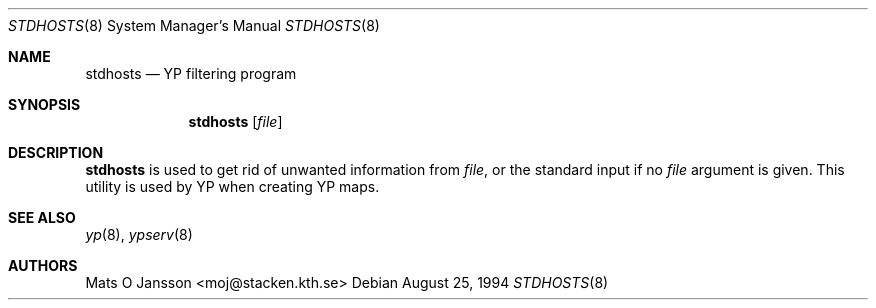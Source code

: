 .\"	$OpenBSD: stdhosts.8,v 1.11 2003/06/12 12:59:54 jmc Exp $
.\"
.\" Copyright (c) 1994 Mats O Jansson <moj@stacken.kth.se>
.\" All rights reserved.
.\"
.\" Redistribution and use in source and binary forms, with or without
.\" modification, are permitted provided that the following conditions
.\" are met:
.\" 1. Redistributions of source code must retain the above copyright
.\"    notice, this list of conditions and the following disclaimer.
.\" 2. Redistributions in binary form must reproduce the above copyright
.\"    notice, this list of conditions and the following disclaimer in the
.\"    documentation and/or other materials provided with the distribution.
.\"
.\" THIS SOFTWARE IS PROVIDED BY THE AUTHOR ``AS IS'' AND ANY EXPRESS
.\" OR IMPLIED WARRANTIES, INCLUDING, BUT NOT LIMITED TO, THE IMPLIED
.\" WARRANTIES OF MERCHANTABILITY AND FITNESS FOR A PARTICULAR PURPOSE
.\" ARE DISCLAIMED.  IN NO EVENT SHALL THE AUTHOR BE LIABLE FOR ANY
.\" DIRECT, INDIRECT, INCIDENTAL, SPECIAL, EXEMPLARY, OR CONSEQUENTIAL
.\" DAMAGES (INCLUDING, BUT NOT LIMITED TO, PROCUREMENT OF SUBSTITUTE GOODS
.\" OR SERVICES; LOSS OF USE, DATA, OR PROFITS; OR BUSINESS INTERRUPTION)
.\" HOWEVER CAUSED AND ON ANY THEORY OF LIABILITY, WHETHER IN CONTRACT, STRICT
.\" LIABILITY, OR TORT (INCLUDING NEGLIGENCE OR OTHERWISE) ARISING IN ANY WAY
.\" OUT OF THE USE OF THIS SOFTWARE, EVEN IF ADVISED OF THE POSSIBILITY OF
.\" SUCH DAMAGE.
.\"
.Dd August 25, 1994
.Dt STDHOSTS 8
.Os
.Sh NAME
.Nm stdhosts
.Nd YP filtering program
.Sh SYNOPSIS
.Nm stdhosts
.Op Ar file
.Sh DESCRIPTION
.Nm
is used to get rid of unwanted information from
.Ar file ,
or the standard input if no
.Ar file
argument is given.
This utility is used by YP when creating YP maps.
.Sh SEE ALSO
.Xr yp 8 ,
.Xr ypserv 8
.Sh AUTHORS
.An Mats O Jansson Aq moj@stacken.kth.se
